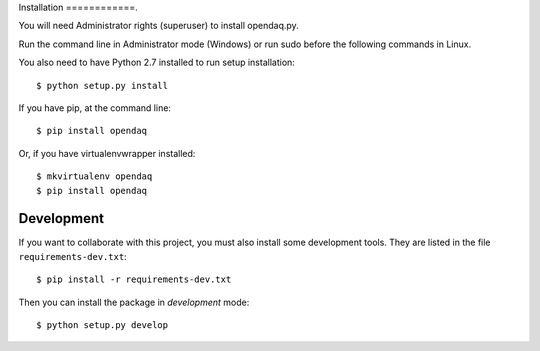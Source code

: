 Installation
============.

You will need Administrator rights (superuser) to install opendaq.py.

Run the command line in Administrator mode (Windows) or run sudo before the following commands in Linux.

You also need to have Python 2.7 installed to run setup installation::

    $ python setup.py install

If you have pip, at the command line::

    $ pip install opendaq

Or, if you have virtualenvwrapper installed::

    $ mkvirtualenv opendaq
    $ pip install opendaq


Development
===========

If you want to collaborate with this project, you must also install some
development tools. They are listed in the file ``requirements-dev.txt``::

    $ pip install -r requirements-dev.txt

Then you can install the package in `development` mode::

    $ python setup.py develop
